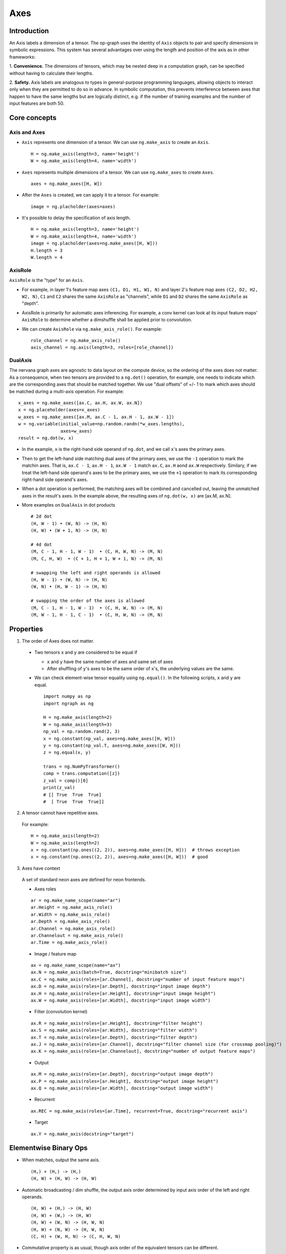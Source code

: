 .. ---------------------------------------------------------------------------
.. Copyright 2016 Nervana Systems Inc.
.. Licensed under the Apache License, Version 2.0 (the "License");
.. you may not use this file except in compliance with the License.
.. You may obtain a copy of the License at
..
..      http://www.apache.org/licenses/LICENSE-2.0
..
.. Unless required by applicable law or agreed to in writing, software
.. distributed under the License is distributed on an "AS IS" BASIS,
.. WITHOUT WARRANTIES OR CONDITIONS OF ANY KIND, either express or implied.
.. See the License for the specific language governing permissions and
.. limitations under the License.
.. ---------------------------------------------------------------------------

Axes
****

Introduction
------------

An Axis labels a dimension of a tensor. The op-graph uses
the identity of ``Axis`` objects to pair and specify dimensions in
symbolic expressions. This system has several advantages over
using the length and position of the axis as in other frameworks:

1. **Convenience.** The dimensions of tensors, which may be nested
deep in a computation graph, can be specified without having to
calculate their lengths.

2. **Safety.** Axis labels are analogous to types in general-purpose
programming languages, allowing objects to interact only when
they are permitted to do so in advance. In symbolic computation,
this prevents interference between axes that happen to have the
same lengths but are logically distinct, e.g. if the number of
training examples and the number of input features are both 50.


Core concepts
-------------

Axis and Axes
~~~~~~~~~~~~~
- ``Axis`` represents one dimension of a tensor. We can use ``ng.make_axis`` to
  create an ``Axis``.
  ::

    H = ng.make_axis(length=3, name='height')
    W = ng.make_axis(length=4, name='width')

- ``Axes`` represents multiple dimensions of a tensor. We can use ``ng.make_axes``
  to create ``Axes``.
  ::

    axes = ng.make_axes([H, W])

- After the ``Axes`` is created, we can apply it to a tensor. For example:
  ::

    image = ng.placholder(axes=axes)

- It's possible to delay the specification of axis length.
  ::

    H = ng.make_axis(length=3, name='height')
    W = ng.make_axis(length=4, name='width')
    image = ng.placholder(axes=ng.make_axes([H, W]))
    H.length = 3
    W.length = 4


AxisRole
~~~~~~~~
``AxisRole`` is the "type" for an ``Axis``.

- For example, in layer 1's feature
  map axes ``(C1, D1, H1, W1, N)`` and layer 2's feature map axes
  ``(C2, D2, H2, W2, N)``, ``C1`` and ``C2`` shares the same ``AxisRole`` as
  "channels", while ``D1`` and ``D2`` shares the same ``AxisRole`` as "depth".
- AxisRole is primarily for automatic axes inferencing. For example, a conv kernel
  can look at its input feature maps' ``AxisRole`` to determine whether a
  dimshuffle shall be applied prior to convolution.
- We can create ``AxisRole`` via ``ng.make_axis_role()``. For example:
  ::

    role_channel = ng.make_axis_role()
    axis_channel = ng.axis(length=3, roles=[role_channel])


DualAxis
~~~~~~~~
The nervana graph axes are agnostic to data layout on the compute device, so
the ordering of the axes does not matter. As a consequence, when two tensors
are provided to a ``ng.dot()`` operation, for example, one needs to indicate
which are the corresponding axes that should be matched together. We use
"dual offsets" of +/- 1 to mark which axes should be matched during a multi-axis
operation. For example:
::

  x_axes = ng.make_axes([ax.C, ax.H, ax.W, ax.N])
  x = ng.placeholder(axes=x_axes)
  w_axes = ng.make_axes([ax.M, ax.C - 1, ax.H - 1, ax.W - 1])
  w = ng.variable(initial_value=np.random.randn(*w_axes.lengths),
                  axes=w_axes)
  result = ng.dot(w, x)

- In the example, ``x`` is the right-hand side operand of ``ng.dot``, and we call
  ``x``'s axes the primary axes.
- Then to get the left-hand side matching dual axes of the primary axes, we use
  the ``-1`` operation to mark the matchin axes. That is, ``ax.C - 1``,
  ``ax.H - 1``, ``ax.W - 1`` match ``ax.C``, ``ax.H`` aond ``ax.W`` respectively.
  Similary, if we treat the left-hand side operand's axes to be the primary axes,
  we use the ``+1`` operation to mark its corresponding right-hand side
  operand's axes.
- When a dot operation is performed, the matching axes will be combined and
  cancelled out, leaving the unmatched axes in the result's axes. In the example
  above, the resulting axes of ``ng.dot(w, x)`` are [ax.M, ax.N].
- More examples on ``DualAxis`` in dot products
  ::

    # 2d dot
    (H, W - 1) • (W, N) -> (H, N)
    (H, W) • (W + 1, N) -> (H, N)

    # 4d dot
    (M, C - 1, H - 1, W - 1)  • (C, H, W, N) -> (M, N)
    (M, C, H, W)  • (C + 1, H + 1, W + 1, N) -> (M, N)

    # swapping the left and right operands is allowed
    (H, W - 1) • (W, N) -> (H, N)
    (W, N) • (H, W - 1) -> (H, N)

    # swapping the order of the axes is allowed
    (M, C - 1, H - 1, W - 1)  • (C, H, W, N) -> (M, N)
    (M, W - 1, H - 1, C - 1)  • (C, H, W, N) -> (M, N)


Properties
----------

1. The order of Axes does not matter. ::

  - Two tensors ``x`` and ``y`` are considered to be equal if

    - ``x`` and ``y`` have the same number of axes and same set of axes
    - After shuffling of ``y``'s axes to be the same order of ``x``'s, the
      underlying values are the same.

  - We can check element-wise tensor equality using ``ng.equal()``. In the
    following scripts, ``x`` and ``y`` are equal.  ::

      import numpy as np
      import ngraph as ng

      H = ng.make_axis(length=2)
      W = ng.make_axis(length=3)
      np_val = np.random.rand(2, 3)
      x = ng.constant(np_val, axes=ng.make_axes([H, W]))
      y = ng.constant(np_val.T, axes=ng.make_axes([W, H]))
      z = ng.equal(x, y)

      trans = ng.NumPyTransformer()
      comp = trans.computation([z])
      z_val = comp()[0]
      print(z_val)
      # [[ True  True  True]
      #  [ True  True  True]]

2. A tensor cannot have repetitive axes.

  For example: ::

      H = ng.make_axis(length=2)
      W = ng.make_axis(length=2)
      x = ng.constant(np.ones((2, 2)), axes=ng.make_axes([H, H]))  # throws exception
      x = ng.constant(np.ones((2, 2)), axes=ng.make_axes([H, W]))  # good

3. Axes have context

  A set of standard neon axes are defined for neon frontends.

  - Axes roles
  ::

    ar = ng.make_name_scope(name="ar")
    ar.Height = ng.make_axis_role()
    ar.Width = ng.make_axis_role()
    ar.Depth = ng.make_axis_role()
    ar.Channel = ng.make_axis_role()
    ar.Channelout = ng.make_axis_role()
    ar.Time = ng.make_axis_role()

  - Image / feature map
  ::

    ax = ng.make_name_scope(name="ax")
    ax.N = ng.make_axis(batch=True, docstring="minibatch size")
    ax.C = ng.make_axis(roles=[ar.Channel], docstring="number of input feature maps")
    ax.D = ng.make_axis(roles=[ar.Depth], docstring="input image depth")
    ax.H = ng.make_axis(roles=[ar.Height], docstring="input image height")
    ax.W = ng.make_axis(roles=[ar.Width], docstring="input image width")

  - Filter (convolution kernel)
  ::

    ax.R = ng.make_axis(roles=[ar.Height], docstring="filter height")
    ax.S = ng.make_axis(roles=[ar.Width], docstring="filter width")
    ax.T = ng.make_axis(roles=[ar.Depth], docstring="filter depth")
    ax.J = ng.make_axis(roles=[ar.Channel], docstring="filter channel size (for crossmap pooling)")
    ax.K = ng.make_axis(roles=[ar.Channelout], docstring="number of output feature maps")

  - Output
  ::

    ax.M = ng.make_axis(roles=[ar.Depth], docstring="output image depth")
    ax.P = ng.make_axis(roles=[ar.Height], docstring="output image height")
    ax.Q = ng.make_axis(roles=[ar.Width], docstring="output image width")

  - Recurrent
  ::

    ax.REC = ng.make_axis(roles=[ar.Time], recurrent=True, docstring="recurrent axis")

  - Target
  ::

    ax.Y = ng.make_axis(docstring="target")


Elementwise Binary Ops
----------------------

- When matches, output the same axis. ::

  (H,) + (H,) -> (H,)
  (H, W) + (H, W) -> (H, W)

- Automatic broadcasting / dim shuffle, the output axis order determined by input
  axis order of the left and right operands. ::

  (H, W) + (H,) -> (H, W)
  (H, W) + (W,) -> (H, W)
  (H, W) + (W, N) -> (H, W, N)
  (H, W) + (N, W) -> (H, W, N)
  (C, H) + (W, H, N) -> (C, H, W, N)

- Commutative property is as usual, though axis order of the equivalent tensors
  can be different. ::

  (H,) + (W,) -> (H, W)
  (W,) + (H,) -> (W, H)
  (C,) + (H, W) -> (C, H, W)
  (H, W) + (C,) -> (H, W, C)

  In the following example, `z` from left and right are equivalent, although
  the axis orders are different.

  ::

    x = ng.constant(np.ones((2, 3)),       | x = ng.constant(np.ones((2, 3)),
                    axes=ng.make_axes([H, W]))  |                 axes=ng.make_axes([H, W]))
    y = ng.constant(np.ones((3, 2)),       | y = ng.constant(np.ones((3, 2)),
                    axes=ng.make_axes([W, H]))  |                 axes=ng.make_axes([W, H]))
    z = x + y  # <==                       | z = y + x  # <==
                                           |
    trans = ng.NumPyTransformer()          | trans = ng.NumPyTransformer()
    comp = trans.computation([z])          | comp = trans.computation([z])
    z_val = comp()[0]                      | z_val = comp()[0]
    print(z_val)                           | print(z_val)
    print(z_val.shape)                     | print(z_val.shape)
    -------------------------------------------------------------------------------
    Output:                                | Output:
    [[ 2.  2.  2.]                         | [[ 2.  2.]
      [ 2.  2.  2.]]                       |  [ 2.  2.]
    (2, 3)                                 |  [ 2.  2.]]
                                           | (3, 2)

- Associative property is as usual. ::

  ((H,) + (W,)) + (N,) -> (H, W) + (N,) -> (H, W, N)
  (H,) + ((W,) + (N,)) -> (H,) + (W, N) -> (H, W, N)

- Distributive property is as usual. ::

  (H,) * ((W,) + (N,)) = (H,) * (W, N) = (H, W, N)
  (H,) * (W,) + (H,) * (N,) = (H, W) * (H, N) = (H, W, N)


Axes Reduction
--------------

- We specify the reduction axes in ``reduction_axes``. Reduction operations can
  have arbitrary number of reduction axes. The order of the reduction axes
  can be arbitrary.
- When ``reduction_axes`` is empty, reduction is performed on NONE of the axes.

Examples: ::

    reduce((C, H, W), reduction_axes=())     -> (A, B, C)
    reduce((C, H, W), reduction_axes=(C,))   -> (B, C)
    reduce((C, H, W), reduction_axes=(C, W)) -> (H,)
    reduce((C, H, W), reduction_axes=(W, C)) -> (H,)


Axes Casting
------------

Use ``ng.cast_axes`` to cast at axes to targeting axes with the same dimensions.
For example, we might want to sum two layer's outputs, where they have the same
dimensions but different axes. ::

    # assume C1.length == C2.length == 100
    hidden_1 = ng.constant(np.ones((100, 128)), axes=ng.make_axes((C1, N)))
    hidden_2 = ng.constant(np.ones((100, 128)), axes=ng.make_axes((C2, N)))

    # if we add directly without casting
    sum_direct = hidden_1 + hidden_2  # sum_direct has axes: (C1, C2, N)

    # cast before sum
    hidden_2_cast = ng.cast_axes(hidden_2_cast, ng.make_axes((C1, N)))
    sum_cast = hidden_1 + hidden_2_cast  # sum_cast has axes: (C1, N)


Axes Broadcasting
-----------------

Use ``ng.broadcast`` to broadcast to new axes. The new axes shall be a superset
of the original axes. The order of the new axes can be arbitrary.

Examples: ::

    broadcast((C, H), axes=(C, H, W)) -> (C, H, W)
    broadcast((C, H), axes=(W, H, C)) -> (W, H, C)
